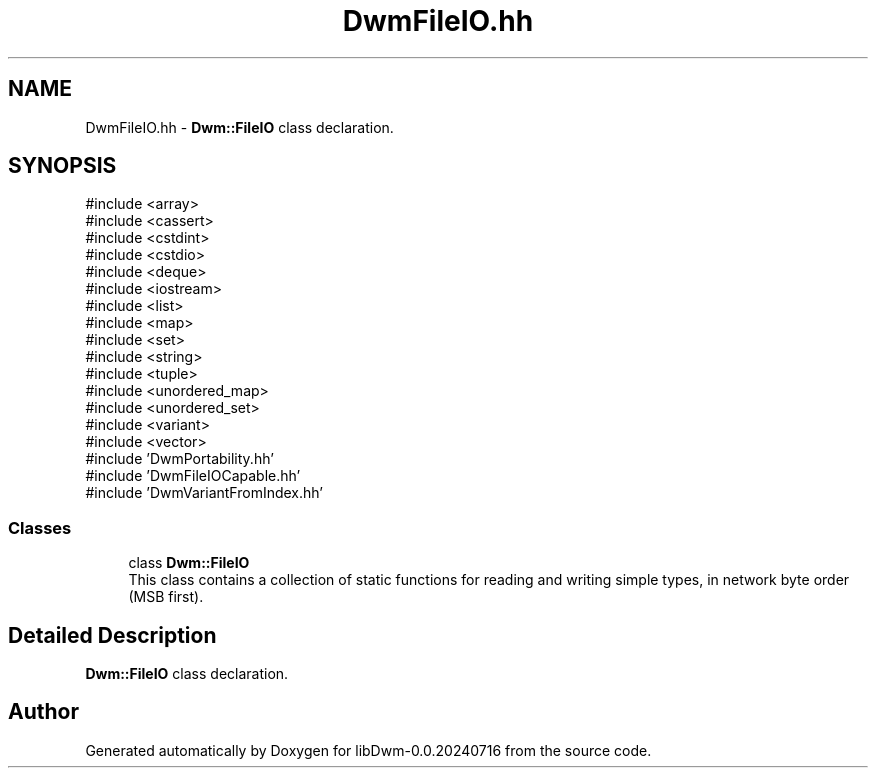 .TH "DwmFileIO.hh" 3 "libDwm-0.0.20240716" \" -*- nroff -*-
.ad l
.nh
.SH NAME
DwmFileIO.hh \- \fBDwm::FileIO\fP class declaration\&.  

.SH SYNOPSIS
.br
.PP
\fR#include <array>\fP
.br
\fR#include <cassert>\fP
.br
\fR#include <cstdint>\fP
.br
\fR#include <cstdio>\fP
.br
\fR#include <deque>\fP
.br
\fR#include <iostream>\fP
.br
\fR#include <list>\fP
.br
\fR#include <map>\fP
.br
\fR#include <set>\fP
.br
\fR#include <string>\fP
.br
\fR#include <tuple>\fP
.br
\fR#include <unordered_map>\fP
.br
\fR#include <unordered_set>\fP
.br
\fR#include <variant>\fP
.br
\fR#include <vector>\fP
.br
\fR#include 'DwmPortability\&.hh'\fP
.br
\fR#include 'DwmFileIOCapable\&.hh'\fP
.br
\fR#include 'DwmVariantFromIndex\&.hh'\fP
.br

.SS "Classes"

.in +1c
.ti -1c
.RI "class \fBDwm::FileIO\fP"
.br
.RI "This class contains a collection of static functions for reading and writing simple types, in network byte order (MSB first)\&. "
.in -1c
.SH "Detailed Description"
.PP 
\fBDwm::FileIO\fP class declaration\&. 


.SH "Author"
.PP 
Generated automatically by Doxygen for libDwm-0\&.0\&.20240716 from the source code\&.
